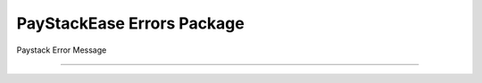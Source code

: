 ============================
PayStackEase Errors Package
============================

Paystack Error Message

-------------------------------------------------------------

.. py:exception:: InvalidRequestMethodError(message: str, error_code: int = None)

    Bases: :py:class:`~paystackease.errors.PayStackError`

    Request Time Error

.. py:exception:: PayStackError(message: str, error_code: int = None)

    Bases: ``Exception``

    PayStack Error

.. py:exception:: SecretKeyError(message: str, error_code: int = None)

    Bases: :py:class:`~paystackease.errors.PayStackError`

    Secret Key Error

.. py:exception:: TypeValueError(message: str, error_code: int = None)

    Bases: :py:class:`~paystackease.errors.PayStackError`

    Type Value Error
